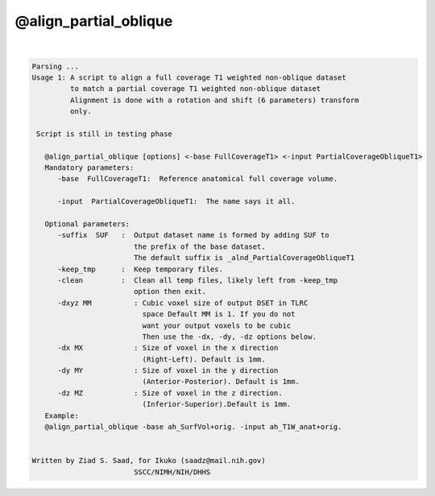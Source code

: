 **********************
@align_partial_oblique
**********************

.. _@align_partial_oblique:

.. contents:: 
    :depth: 4 

| 

.. code-block:: none

    Parsing ...
    Usage 1: A script to align a full coverage T1 weighted non-oblique dataset
             to match a partial coverage T1 weighted non-oblique dataset 
             Alignment is done with a rotation and shift (6 parameters) transform
             only.
    
     Script is still in testing phase
    
       @align_partial_oblique [options] <-base FullCoverageT1> <-input PartialCoverageObliqueT1>
       Mandatory parameters:
          -base  FullCoverageT1:  Reference anatomical full coverage volume.
    
          -input  PartialCoverageObliqueT1:  The name says it all.
    
       Optional parameters:
          -suffix  SUF   :  Output dataset name is formed by adding SUF to
                            the prefix of the base dataset.
                            The default suffix is _alnd_PartialCoverageObliqueT1
          -keep_tmp      :  Keep temporary files.
          -clean         :  Clean all temp files, likely left from -keep_tmp
                            option then exit.
          -dxyz MM          : Cubic voxel size of output DSET in TLRC
                              space Default MM is 1. If you do not
                              want your output voxels to be cubic
                              Then use the -dx, -dy, -dz options below.
          -dx MX            : Size of voxel in the x direction
                              (Right-Left). Default is 1mm.
          -dy MY            : Size of voxel in the y direction
                              (Anterior-Posterior). Default is 1mm.
          -dz MZ            : Size of voxel in the z direction.
                              (Inferior-Superior).Default is 1mm.
       Example:
       @align_partial_oblique -base ah_SurfVol+orig. -input ah_T1W_anat+orig.
    
    
    Written by Ziad S. Saad, for Ikuko (saadz@mail.nih.gov)
                            SSCC/NIMH/NIH/DHHS
